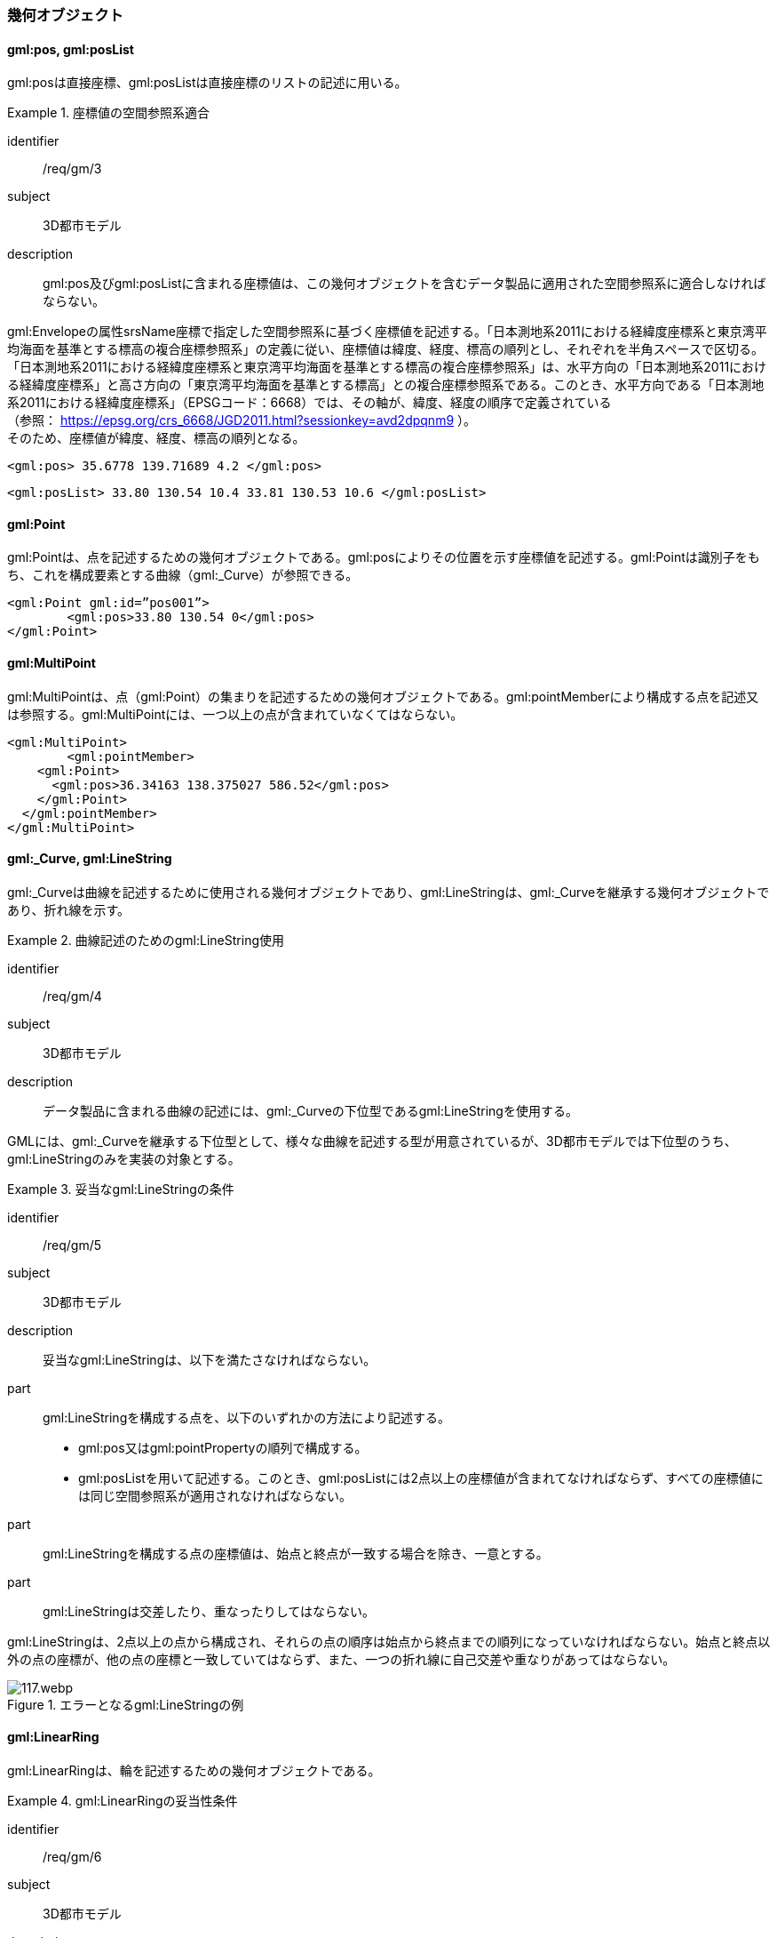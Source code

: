 [[tocB_03]]
=== 幾何オブジェクト

[[tocB_03_01]]
==== gml:pos, gml:posList

gml:posは直接座標、gml:posListは直接座標のリストの記述に用いる。


[requirement]
.座標値の空間参照系適合
====
[%metadata]
identifier:: /req/gm/3
subject:: 3D都市モデル
description:: gml:pos及びgml:posListに含まれる座標値は、この幾何オブジェクトを含むデータ製品に適用された空間参照系に適合しなければならない。
====

gml:Envelopeの属性srsName座標で指定した空間参照系に基づく座標値を記述する。「日本測地系2011における経緯度座標系と東京湾平均海面を基準とする標高の複合座標参照系」の定義に従い、座標値は緯度、経度、標高の順列とし、それぞれを半角スペースで区切る。 +
「日本測地系2011における経緯度座標系と東京湾平均海面を基準とする標高の複合座標参照系」は、水平方向の「日本測地系2011における経緯度座標系」と高さ方向の「東京湾平均海面を基準とする標高」との複合座標参照系である。このとき、水平方向である「日本測地系2011における経緯度座標系」（EPSGコード：6668）では、その軸が、緯度、経度の順序で定義されている +
（参照： https://epsg.org/crs_6668/JGD2011.html?sessionkey=avd2dpqnm9 ）。 +
そのため、座標値が緯度、経度、標高の順列となる。

[example]
====
[source,xml]
----
<gml:pos> 35.6778 139.71689 4.2 </gml:pos>
----
====

[example]
====
[source,xml]
----
<gml:posList> 33.80 130.54 10.4 33.81 130.53 10.6 </gml:posList>
----
====

[[tocB_03_02]]
==== gml:Point

gml:Pointは、点を記述するための幾何オブジェクトである。gml:posによりその位置を示す座標値を記述する。gml:Pointは識別子をもち、これを構成要素とする曲線（gml:_Curve）が参照できる。

[example]
====
[source,xml]
----
<gml:Point gml:id=”pos001”>
	<gml:pos>33.80 130.54 0</gml:pos>
</gml:Point>
----
====

[[tocB_03_03]]
==== gml:MultiPoint

gml:MultiPointは、点（gml:Point）の集まりを記述するための幾何オブジェクトである。gml:pointMemberにより構成する点を記述又は参照する。gml:MultiPointには、一つ以上の点が含まれていなくてはならない。

[example]
====
[source,xml]
----
<gml:MultiPoint>
	<gml:pointMember>
    <gml:Point>
      <gml:pos>36.34163 138.375027 586.52</gml:pos>
    </gml:Point>
  </gml:pointMember>
</gml:MultiPoint>
----
====

[[tocB_03_04]]
==== gml:_Curve, gml:LineString

gml:_Curveは曲線を記述するために使用される幾何オブジェクトであり、gml:LineStringは、gml:_Curveを継承する幾何オブジェクトであり、折れ線を示す。


[requirement]
.曲線記述のためのgml:LineString使用
====
[%metadata]
identifier:: /req/gm/4
subject:: 3D都市モデル
description:: データ製品に含まれる曲線の記述には、gml:_Curveの下位型であるgml:LineStringを使用する。
====

GMLには、gml:_Curveを継承する下位型として、様々な曲線を記述する型が用意されているが、3D都市モデルでは下位型のうち、gml:LineStringのみを実装の対象とする。


[requirement]
.妥当なgml:LineStringの条件
====
[%metadata]
identifier:: /req/gm/5
subject:: 3D都市モデル
description:: 妥当なgml:LineStringは、以下を満たさなければならない。

part:: gml:LineStringを構成する点を、以下のいずれかの方法により記述する。
+
--
* gml:pos又はgml:pointPropertyの順列で構成する。
* gml:posListを用いて記述する。このとき、gml:posListには2点以上の座標値が含まれてなければならず、すべての座標値には同じ空間参照系が適用されなければならない。
--

part:: gml:LineStringを構成する点の座標値は、始点と終点が一致する場合を除き、一意とする。
part:: gml:LineStringは交差したり、重なったりしてはならない。
====

gml:LineStringは、2点以上の点から構成され、それらの点の順序は始点から終点までの順列になっていなければならない。始点と終点以外の点の座標が、他の点の座標と一致していてはならず、また、一つの折れ線に自己交差や重なりがあってはならない。

[[fig-B-1]]
.エラーとなるgml:LineStringの例
image::images/117.webp.png[]

[[tocB_03_05]]
==== gml:LinearRing

gml:LinearRingは、輪を記述するための幾何オブジェクトである。

[requirement]
.gml:LinearRingの妥当性条件
====
[%metadata]
identifier:: /req/gm/6
subject:: 3D都市モデル
description:: 妥当なgml:LinearRingは、以下を満たさなければならない。
part:: 3点以上の順列から構成され、始点と終点が一致する。
part:: gml:LinearRingを構成する全ての点は、始点と終点を除き、一致しない。
part:: 自己交差しない。
====

gml:LinearRingは、平面を示すgml:Polygonの外周や内周として使用する。gml:LinearRingは、閉じた輪でなければならず、自己交差や始終点以外の一致を許さない。gml:LinearRingを構成する全ての点が同一平面上にある場合、そのgml:LinearRingは平面となる。

[[fig-B-2]]
.エラーとなるgml:LinearRingの例
image::images/118.webp.png[]

[[tocB_03_06]]
==== gml:_Surface, gml:Polygon

gml:_Surfaceは曲面を記述するために使用される幾何オブジェクトである。gml:Polygonは、gml:_Surfaceを継承する幾何オブジェクトであり、多角形を示す。


[requirement]
.曲面記述のためのgml:Polygon使用
====
[%metadata]
identifier:: /req/gm/7
subject:: 3D都市モデル
description:: データ製品に含まれる曲面の記述には、gml:_Surfaceの下位型であるgml:Polygonを使用することを原則とする。
====

GMLには、gml:_Surfaceを継承する下位型として、様々な曲面を記述する型が用意されているが、3D都市モデルでは下位型のうち、gml:Polygonを使用する。ただし地形のように、面的な広がりを有する地物型には、gml:TriangulatedSurface及びこの下位型を使用してよい。


[requirement]
.gml:Polygonの外周と内周の関係
====
[%metadata]
identifier:: /req/gm/8
subject:: 3D都市モデル
description:: gml:Polygonは一個の外周を必ずもち、また、0個以上複数個の内周をもってもよい。内周がある場合は、外周と内周とは同じ平面上に存在しなければなければならない。
====

gml:Polygonは、一個の外周をもち、また、0個以上の内周をもってもよい。外周及び内周はgml:LinearRingで記述される。gml:Polygonを構成する全ての点は同じ平面上に存在しなければならず、ゆがみやねじれがあってはならない。


[requirement]
.gml:Polygonの向きと頂点の順列
====
[%metadata]
identifier:: /req/gm/9
subject:: 3D都市モデル
description:: 外周の頂点の順列がgml:Polygonの向き（法線）を決める。頂点の順列が左回りのgml:Polygonは正の向きとなる。
====

[[fig-B-3]]
.gml:Polygonの向き
image::images/119.webp.png[]


[requirement]
.gml:Polygonの妥当性条件
====
[%metadata]
identifier:: /req/gm/10
subject:: 3D都市モデル
description:: 妥当なgml:Polygonは、以下を満たさなければならない。
part:: 内周が、外周に完全に含まれている。
part:: 内周が他の内周と重なっておらず、他の内周に包含されてもいない。
part:: 内周が外周に接していてもよいが、gml:Polygonの内部を分断しない。
part:: 内周と外周が線分で重ならない。
part:: 外周及び内周に自己交差がなく、始終点以外の点で一致する点がない。
====

[[fig-B-4]]
.gml:Polygonの例
image::images/120.webp.png[]

[[tocB_03_07]]
==== gml:OrientableSurface

gml:OrientableSurfaceは、向きをもつ曲面（有向曲面）である。属性orientationは曲面の向きを示し、gml:baseSurfaceは元とする曲面を参照する。 +
orientationの値が“\+”となる場合は、元の曲面と同じ向きであることを示し、値が“-”の場合は、これは元の向きと反対の向きであることを示す。つまり、元の曲面（orientation=“+”）と反対の向きの曲面（orientation=“-”）は、表裏の関係にある。 +
gml:OrientableSurfaceは、接する複数の立体（gml:Solid）の境界を記述する場合に使用する。

[[fig-B-5]]
.gml:OrientableSurfaceの例
image::images/121.webp.png[]

例えば、<<fig-B-5>>に示すような立体Solid1とSolid2があったとする。これら二つの立体は、曲面Poly1を境界として接している。ここで、立体の境界となる曲面の向きは、常に、立体の内部から離れる向き（外側）を向いていなければならない。このとき、Poly1の向きがSolid1に対して外側に向いているとすると、Solid2にとっては内側を向いていることになる。そのため、Solid2の境界となる曲面として、Poly1と同じ位置に、反対の向き（Solid2とって外側の向き）となる曲面が必要となる。gml:OrientableSurfaceはこのような場合に使用する。Solid2を構成する外側境界である有向曲面OrientableSurface2は、gml:baseSurfaceによりPoly1を参照し、向きが反対（orientation=“-”）となる。

[[tocB_03_08]]
==== gml:MultiSurface

gml:MultiSurfaceは、曲面の集合体を記述するための幾何オブジェクトである。構成要素となる曲面は、重なっていたり、離れていたりしてもよい。また、構成要素となる曲面の向きに制約はない。

[[tocB_03_09]]
==== gml:CompositeSurface

gml:CompositeSurfaceは、合成曲面を記述するための幾何オブジェクトである。gml:MultiSurfaceと同様に、一個以上の曲面の集まりであるが、gml:MultiSurfaceとは異なり、以下を満たさなければならない。


[requirement]
.gml:CompositeSurfaceの妥当性条件
====
[%metadata]
identifier:: /req/gm/11
subject:: 3D都市モデル
description:: 妥当なgml:CompositeSurfaceは、以下を満たさなければならない。
part:: 構成要素となる曲面が連続しており、全体として一個の曲面を構成する。
====

[[fig-B-6]]
.gml:CompositeSurfaceの例
image::images/122.webp.png[]

gml:CompositeSurfaceの構成要素は、gml:_Surfaceを継承する幾何オブジェクトのみであり、gml:MultiSurfaceはその構成要素とはなりえないことに注意すること。これは、gml:MultiSurfaceがgml:_Surfaceを継承していないからである。

[[tocB_03_10]]
==== gml:Solid

gml:Solidは、立体を記述するための幾何オブジェクトである。


[requirement]
.立体記述のためのgml:Solid使用
====
[%metadata]
identifier:: /req/gm/12
subject:: 3D都市モデル
description:: データ製品に含まれる立体の記述には、gml:Solidを使用する。
====

CityGMLでは、立体を記述するための幾何オブジェクトとして、gml:Solidとこれの集まりであるgml:CompositeSolidが存在する。しかしながら、gml:CompositeSolidに対応するソフトウェアが現時点ではないことから、3D都市モデルでは、gml:Solidを使用する。


[requirement]
.gml:Solidの外側境界と内側境界
====
[%metadata]
identifier:: /req/gm/13
subject:: 3D都市モデル
description:: gml:Solidは一個の外側境界を必ずもち、また、0個以上複数個の内側境界をもってもよい。
====

gml:Solidは、外側境界（殻）を必ずもたなければならない。また、その内部にも境界をもつこともできる。

[requirement]
.gml:Solidの妥当性条件
====
[%metadata]
identifier:: /req/gm/14
subject:: 3D都市モデル
description:: 妥当なgml:Solidは、以下を満たさなければならない。
part:: gml:Solidの境界を構成する曲面が、自己交差していない。
part:: gml:Solidは閉じている（水密である）。
part:: gml:Solidの内部が連続している。
part:: gml:Solidの境界を構成する曲面が、適切な方向を向いている。
part:: gml:Solidの境界を構成する曲面が、重なっていない。
====

[[fig-B-7]]
.妥当なgml:Solidの例
image::images/123.webp.png[]

立体を構成する境界の記述には、合成曲面（gml:CompositeSurface）を使用する。合成曲面は連続していなければならず、重なったり、離れていたりしてはならない。また、立体の境界となる合成曲面は、閉じていなければならない。

[[fig-B-8]]
.エラーとなるgml:Solidの例
image::images/124.webp.png[]

立体を構成する境界となる曲面の向きは、立体の内部から離れる方向を向いていなければならない。

[[tocB_03_11]]
==== gml:Triangle

gml:Triangleは、三角形を記述するための幾何オブジェクトである。この幾何オブジェクトは、gml:TriangulatedSurfaceを構成するために用いる。


[requirement]
.gml:Triangleの外周と内周の制約
====
[%metadata]
identifier:: /req/gm/15
subject:: 3D都市モデル
description:: gml:Triangleは、4点（ただし、始点と終点は一致する）のみからなる外周を有する。内周をもってはならない。
====

[[tocB_03_12]]
==== gml:TriangulatedSurface

gml:TriangulatedSurfaceは、複数の三角形だけから構成した合成曲面（gml:CompositeSurface）を記述するための幾何オブジェクトである。


[requirement]
.gml:TriangulatedSurfaceの構成要素
====
[%metadata]
identifier:: /req/gm/16
subject:: 3D都市モデル
description:: gml:TrianglatedSurfaceは、gml:Triangleのみをその構成要素とする。
====

gml:TriangulatedSurfaceは、閉じておらず、境界をもつことができる。どのように三角形分割するかの制約はもたない。ここでの「閉じていない」とは、立体の境界のような「殻」にはなっていないという意味である。

[[tocB_03_13]]
==== gml:Tin

gml:Tinは、不規則三角網と呼ばれ、三点以上の制御点（gml:controlPoint）が隣接する複数の三角形を構成し、それぞれが小平面分を形成する幾何オブジェクトである。gml:TriangulatedSurfaceとは異なり、明示的な三角形は保持しない。 +
gml:Tinは、ドローネアルゴリズム又はこれに抑止線、傾斜変換線及び三角形の最大辺長に対する考慮を補った同様のアルゴリズムを使用した三角網である。


[requirement]
.gml:Tinの制御点と三角形の条件
====
[%metadata]
identifier:: /req/gm/17
subject:: 3D都市モデル
description:: gml:Tinの制御点は、必ず三点以上を含まなければならない。また、制御点から構成される三角形の頂点を通過する円は、他の三角形の頂点を含んではならない。
====

gml:Tinはアルゴリズムを使用し三角形が形成されるため、これを実装するアプリケーションソフトウェアによって異なる三角形が形成される可能性がある（<<fig-B-9>>）。 +
これは、gml:TriangulatedSurfaceを使用し、明示的に三角形を保持することで回避できる。

[[fig-B-9]]
.gml:Tinの例
image::images/125.webp.png[]


